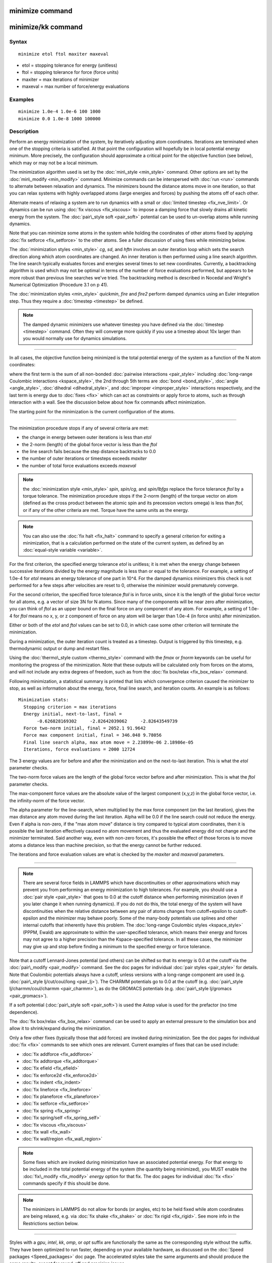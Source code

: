 .. index:: minimize

minimize command
================

minimize/kk command
===================

Syntax
""""""


.. parsed-literal::

   minimize etol ftol maxiter maxeval

* etol = stopping tolerance for energy (unitless)
* ftol = stopping tolerance for force (force units)
* maxiter = max iterations of minimizer
* maxeval = max number of force/energy evaluations

Examples
""""""""


.. parsed-literal::

   minimize 1.0e-4 1.0e-6 100 1000
   minimize 0.0 1.0e-8 1000 100000

Description
"""""""""""

Perform an energy minimization of the system, by iteratively adjusting
atom coordinates.  Iterations are terminated when one of the stopping
criteria is satisfied.  At that point the configuration will hopefully
be in local potential energy minimum.  More precisely, the
configuration should approximate a critical point for the objective
function (see below), which may or may not be a local minimum.

The minimization algorithm used is set by the
:doc:`min\_style <min_style>` command.  Other options are set by the
:doc:`min\_modify <min_modify>` command.  Minimize commands can be
interspersed with :doc:`run <run>` commands to alternate between
relaxation and dynamics.  The minimizers bound the distance atoms move
in one iteration, so that you can relax systems with highly overlapped
atoms (large energies and forces) by pushing the atoms off of each
other.

Alternate means of relaxing a system are to run dynamics with a small
or :doc:`limited timestep <fix_nve_limit>`.  Or dynamics can be run
using :doc:`fix viscous <fix_viscous>` to impose a damping force that
slowly drains all kinetic energy from the system.  The :doc:`pair\_style soft <pair_soft>` potential can be used to un-overlap atoms while
running dynamics.

Note that you can minimize some atoms in the system while holding the
coordinates of other atoms fixed by applying :doc:`fix setforce <fix_setforce>` to the other atoms.  See a fuller
discussion of using fixes while minimizing below.

The :doc:`minimization styles <min_style>` *cg*\ , *sd*\ , and *hftn*
involves an outer iteration loop which sets the search direction along
which atom coordinates are changed.  An inner iteration is then
performed using a line search algorithm.  The line search typically
evaluates forces and energies several times to set new coordinates.
Currently, a backtracking algorithm is used which may not be optimal
in terms of the number of force evaluations performed, but appears to
be more robust than previous line searches we've tried.  The
backtracking method is described in Nocedal and Wright's Numerical
Optimization (Procedure 3.1 on p 41).

The :doc:`minimization styles <min_style>` *quickmin*\ , *fire* and
*fire2* perform damped dynamics using an Euler integration step.
Thus they require a :doc:`timestep <timestep>` be defined.

.. note::

   The damped dynamic minimizers use whatever timestep you have
   defined via the :doc:`timestep <timestep>` command.  Often they will
   converge more quickly if you use a timestep about 10x larger than you
   would normally use for dynamics simulations.


----------


In all cases, the objective function being minimized is the total
potential energy of the system as a function of the N atom
coordinates:

.. image:: Eqs/min_energy.jpg
   :align: center

where the first term is the sum of all non-bonded :doc:`pairwise interactions <pair_style>` including :doc:`long-range Coulombic interactions <kspace_style>`, the 2nd through 5th terms are
:doc:`bond <bond_style>`, :doc:`angle <angle_style>`,
:doc:`dihedral <dihedral_style>`, and :doc:`improper <improper_style>`
interactions respectively, and the last term is energy due to
:doc:`fixes <fix>` which can act as constraints or apply force to atoms,
such as through interaction with a wall.  See the discussion below about
how fix commands affect minimization.

The starting point for the minimization is the current configuration
of the atoms.


----------


The minimization procedure stops if any of several criteria are met:

* the change in energy between outer iterations is less than *etol*
* the 2-norm (length) of the global force vector is less than the *ftol*
* the line search fails because the step distance backtracks to 0.0
* the number of outer iterations or timesteps exceeds *maxiter*
* the number of total force evaluations exceeds *maxeval*

.. note::

   the :doc:`minimization style <min_style>` *spin*\ ,
   *spin/cg*\ , and *spin/lbfgs* replace
   the force tolerance *ftol* by a torque tolerance.
   The minimization procedure stops if the 2-norm (length) of the torque vector on atom
   (defined as the cross product between the
   atomic spin and its precession vectors omega) is less than *ftol*\ ,
   or if any of the other criteria are met. Torque have the same units as the energy.

.. note::

   You can also use the :doc:`fix halt <fix_halt>` command to specify
   a general criterion for exiting a minimization, that is a calculation
   performed on the state of the current system, as defined by an
   :doc:`equal-style variable <variable>`.

For the first criterion, the specified energy tolerance *etol* is
unitless; it is met when the energy change between successive
iterations divided by the energy magnitude is less than or equal to
the tolerance.  For example, a setting of 1.0e-4 for *etol* means an
energy tolerance of one part in 10\^4.  For the damped dynamics
minimizers this check is not performed for a few steps after
velocities are reset to 0, otherwise the minimizer would prematurely
converge.

For the second criterion, the specified force tolerance *ftol* is in
force units, since it is the length of the global force vector for all
atoms, e.g. a vector of size 3N for N atoms.  Since many of the
components will be near zero after minimization, you can think of
*ftol* as an upper bound on the final force on any component of any
atom.  For example, a setting of 1.0e-4 for *ftol* means no x, y, or z
component of force on any atom will be larger than 1.0e-4 (in force
units) after minimization.

Either or both of the *etol* and *ftol* values can be set to 0.0, in
which case some other criterion will terminate the minimization.

During a minimization, the outer iteration count is treated as a
timestep.  Output is triggered by this timestep, e.g. thermodynamic
output or dump and restart files.

Using the :doc:`thermo\_style custom <thermo_style>` command with the
*fmax* or *fnorm* keywords can be useful for monitoring the progress
of the minimization.  Note that these outputs will be calculated only
from forces on the atoms, and will not include any extra degrees of
freedom, such as from the :doc:`fix box/relax <fix_box_relax>` command.

Following minimization, a statistical summary is printed that lists
which convergence criterion caused the minimizer to stop, as well as
information about the energy, force, final line search, and
iteration counts.  An example is as follows:


.. parsed-literal::

   Minimization stats:
     Stopping criterion = max iterations
     Energy initial, next-to-last, final =
          -0.626828169302     -2.82642039062     -2.82643549739
     Force two-norm initial, final = 2052.1 91.9642
     Force max component initial, final = 346.048 9.78056
     Final line search alpha, max atom move = 2.23899e-06 2.18986e-05
     Iterations, force evaluations = 2000 12724

The 3 energy values are for before and after the minimization and on
the next-to-last iteration.  This is what the *etol* parameter checks.

The two-norm force values are the length of the global force vector
before and after minimization.  This is what the *ftol* parameter
checks.

The max-component force values are the absolute value of the largest
component (x,y,z) in the global force vector, i.e. the infinity-norm
of the force vector.

The alpha parameter for the line-search, when multiplied by the max
force component (on the last iteration), gives the max distance any
atom moved during the last iteration.  Alpha will be 0.0 if the line
search could not reduce the energy.  Even if alpha is non-zero, if the
"max atom move" distance is tiny compared to typical atom coordinates,
then it is possible the last iteration effectively caused no atom
movement and thus the evaluated energy did not change and the
minimizer terminated.  Said another way, even with non-zero forces,
it's possible the effect of those forces is to move atoms a distance
less than machine precision, so that the energy cannot be further
reduced.

The iterations and force evaluation values are what is checked by the
*maxiter* and *maxeval* parameters.


----------


.. note::

   There are several force fields in LAMMPS which have
   discontinuities or other approximations which may prevent you from
   performing an energy minimization to high tolerances.  For example,
   you should use a :doc:`pair style <pair_style>` that goes to 0.0 at the
   cutoff distance when performing minimization (even if you later change
   it when running dynamics).  If you do not do this, the total energy of
   the system will have discontinuities when the relative distance
   between any pair of atoms changes from cutoff+epsilon to
   cutoff-epsilon and the minimizer may behave poorly.  Some of the
   many-body potentials use splines and other internal cutoffs that
   inherently have this problem.  The :doc:`long-range Coulombic styles <kspace_style>` (PPPM, Ewald) are approximate to within the
   user-specified tolerance, which means their energy and forces may not
   agree to a higher precision than the Kspace-specified tolerance.  In
   all these cases, the minimizer may give up and stop before finding a
   minimum to the specified energy or force tolerance.

Note that a cutoff Lennard-Jones potential (and others) can be shifted
so that its energy is 0.0 at the cutoff via the
:doc:`pair\_modify <pair_modify>` command.  See the doc pages for
individual :doc:`pair styles <pair_style>` for details.  Note that
Coulombic potentials always have a cutoff, unless versions with a
long-range component are used (e.g. :doc:`pair\_style lj/cut/coul/long <pair_lj>`).  The CHARMM potentials go to 0.0 at
the cutoff (e.g. :doc:`pair\_style lj/charmm/coul/charmm <pair_charmm>`),
as do the GROMACS potentials (e.g. :doc:`pair\_style lj/gromacs <pair_gromacs>`).

If a soft potential (:doc:`pair\_style soft <pair_soft>`) is used the
Astop value is used for the prefactor (no time dependence).

The :doc:`fix box/relax <fix_box_relax>` command can be used to apply an
external pressure to the simulation box and allow it to shrink/expand
during the minimization.

Only a few other fixes (typically those that add forces) are invoked
during minimization.  See the doc pages for individual :doc:`fix <fix>`
commands to see which ones are relevant.  Current examples of fixes
that can be used include:

* :doc:`fix addforce <fix_addforce>`
* :doc:`fix addtorque <fix_addtorque>`
* :doc:`fix efield <fix_efield>`
* :doc:`fix enforce2d <fix_enforce2d>`
* :doc:`fix indent <fix_indent>`
* :doc:`fix lineforce <fix_lineforce>`
* :doc:`fix planeforce <fix_planeforce>`
* :doc:`fix setforce <fix_setforce>`
* :doc:`fix spring <fix_spring>`
* :doc:`fix spring/self <fix_spring_self>`
* :doc:`fix viscous <fix_viscous>`
* :doc:`fix wall <fix_wall>`
* :doc:`fix wall/region <fix_wall_region>`

.. note::

   Some fixes which are invoked during minimization have an
   associated potential energy.  For that energy to be included in the
   total potential energy of the system (the quantity being minimized),
   you MUST enable the :doc:`fix\_modify <fix_modify>` *energy* option for
   that fix.  The doc pages for individual :doc:`fix <fix>` commands
   specify if this should be done.

.. note::

   The minimizers in LAMMPS do not allow for bonds (or angles, etc)
   to be held fixed while atom coordinates are being relaxed, e.g. via
   :doc:`fix shake <fix_shake>` or :doc:`fix rigid <fix_rigid>`.  See more
   info in the Restrictions section below.


----------


Styles with a *gpu*\ , *intel*\ , *kk*\ , *omp*\ , or *opt* suffix are
functionally the same as the corresponding style without the suffix.
They have been optimized to run faster, depending on your available
hardware, as discussed on the :doc:`Speed packages <Speed_packages>` doc
page.  The accelerated styles take the same arguments and should
produce the same results, except for round-off and precision issues.

These accelerated styles are part of the GPU, USER-INTEL, KOKKOS,
USER-OMP and OPT packages, respectively.  They are only enabled if
LAMMPS was built with those packages.  See the :doc:`Build package <Build_package>` doc page for more info.

You can specify the accelerated styles explicitly in your input script
by including their suffix, or you can use the :doc:`-suffix command-line switch <Run_options>` when you invoke LAMMPS, or you can use the
:doc:`suffix <suffix>` command in your input script.

See the :doc:`Speed packages <Speed_packages>` doc page for more
instructions on how to use the accelerated styles effectively.


----------


Restrictions
""""""""""""


Features that are not yet implemented are listed here, in case someone
knows how they could be coded:

It is an error to use :doc:`fix shake <fix_shake>` with minimization
because it turns off bonds that should be included in the potential
energy of the system.  The effect of a fix shake can be approximated
during a minimization by using stiff spring constants for the bonds
and/or angles that would normally be constrained by the SHAKE
algorithm.

:doc:`Fix rigid <fix_rigid>` is also not supported by minimization.  It
is not an error to have it defined, but the energy minimization will
not keep the defined body(s) rigid during the minimization.  Note that
if bonds, angles, etc internal to a rigid body have been turned off
(e.g. via :doc:`neigh\_modify exclude <neigh_modify>`), they will not
contribute to the potential energy which is probably not what is
desired.

Pair potentials that produce torque on a particle (e.g. :doc:`granular potentials <pair_gran>` or the :doc:`GayBerne potential <pair_gayberne>` for ellipsoidal particles) are not
relaxed by a minimization.  More specifically, radial relaxations are
induced, but no rotations are induced by a minimization, so such a
system will not fully relax.

Related commands
""""""""""""""""

:doc:`min\_modify <min_modify>`, :doc:`min\_style <min_style>`,
:doc:`run\_style <run_style>`

**Default:**

none
